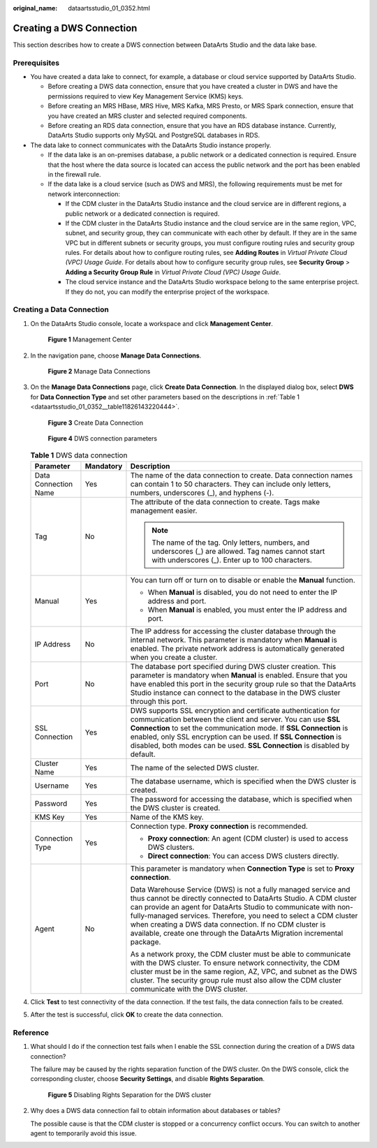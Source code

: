 :original_name: dataartsstudio_01_0352.html

.. _dataartsstudio_01_0352:

Creating a DWS Connection
=========================

This section describes how to create a DWS connection between DataArts Studio and the data lake base.

Prerequisites
-------------

-  You have created a data lake to connect, for example, a database or cloud service supported by DataArts Studio.

   -  Before creating a DWS data connection, ensure that you have created a cluster in DWS and have the permissions required to view Key Management Service (KMS) keys.
   -  Before creating an MRS HBase, MRS Hive, MRS Kafka, MRS Presto, or MRS Spark connection, ensure that you have created an MRS cluster and selected required components.
   -  Before creating an RDS data connection, ensure that you have an RDS database instance. Currently, DataArts Studio supports only MySQL and PostgreSQL databases in RDS.

-  The data lake to connect communicates with the DataArts Studio instance properly.

   -  If the data lake is an on-premises database, a public network or a dedicated connection is required. Ensure that the host where the data source is located can access the public network and the port has been enabled in the firewall rule.
   -  If the data lake is a cloud service (such as DWS and MRS), the following requirements must be met for network interconnection:

      -  If the CDM cluster in the DataArts Studio instance and the cloud service are in different regions, a public network or a dedicated connection is required.
      -  If the CDM cluster in the DataArts Studio instance and the cloud service are in the same region, VPC, subnet, and security group, they can communicate with each other by default. If they are in the same VPC but in different subnets or security groups, you must configure routing rules and security group rules. For details about how to configure routing rules, see **Adding Routes** in *Virtual Private Cloud (VPC) Usage Guide*. For details about how to configure security group rules, see **Security Group** > **Adding a Security Group Rule** in *Virtual Private Cloud (VPC) Usage Guide*.
      -  The cloud service instance and the DataArts Studio workspace belong to the same enterprise project. If they do not, you can modify the enterprise project of the workspace.

Creating a Data Connection
--------------------------

#. On the DataArts Studio console, locate a workspace and click **Management Center**.


   .. figure:: /_static/images/en-us_image_0000001373087833.png
      :alt: **Figure 1** Management Center

      **Figure 1** Management Center

2. In the navigation pane, choose **Manage Data Connections**.


   .. figure:: /_static/images/en-us_image_0000001373168637.png
      :alt: **Figure 2** Manage Data Connections

      **Figure 2** Manage Data Connections

3. On the **Manage Data Connections** page, click **Create Data Connection**. In the displayed dialog box, select **DWS** for **Data Connection Type** and set other parameters based on the descriptions in :ref:`Table 1 <dataartsstudio_01_0352__table11826143220444>`.


   .. figure:: /_static/images/en-us_image_0000001322088112.png
      :alt: **Figure 3** Create Data Connection

      **Figure 3** Create Data Connection


   .. figure:: /_static/images/en-us_image_0000001373288457.png
      :alt: **Figure 4** DWS connection parameters

      **Figure 4** DWS connection parameters

   .. _dataartsstudio_01_0352__table11826143220444:

   .. table:: **Table 1** DWS data connection

      +-----------------------+-----------------------+--------------------------------------------------------------------------------------------------------------------------------------------------------------------------------------------------------------------------------------------------------------------------------------------------------------------------------------------------------------------------------------------------------------+
      | Parameter             | Mandatory             | Description                                                                                                                                                                                                                                                                                                                                                                                                  |
      +=======================+=======================+==============================================================================================================================================================================================================================================================================================================================================================================================================+
      | Data Connection Name  | Yes                   | The name of the data connection to create. Data connection names can contain 1 to 50 characters. They can include only letters, numbers, underscores (_), and hyphens (-).                                                                                                                                                                                                                                   |
      +-----------------------+-----------------------+--------------------------------------------------------------------------------------------------------------------------------------------------------------------------------------------------------------------------------------------------------------------------------------------------------------------------------------------------------------------------------------------------------------+
      | Tag                   | No                    | The attribute of the data connection to create. Tags make management easier.                                                                                                                                                                                                                                                                                                                                 |
      |                       |                       |                                                                                                                                                                                                                                                                                                                                                                                                              |
      |                       |                       | .. note::                                                                                                                                                                                                                                                                                                                                                                                                    |
      |                       |                       |                                                                                                                                                                                                                                                                                                                                                                                                              |
      |                       |                       |    The name of the tag. Only letters, numbers, and underscores (_) are allowed. Tag names cannot start with underscores (_). Enter up to 100 characters.                                                                                                                                                                                                                                                     |
      +-----------------------+-----------------------+--------------------------------------------------------------------------------------------------------------------------------------------------------------------------------------------------------------------------------------------------------------------------------------------------------------------------------------------------------------------------------------------------------------+
      | Manual                | Yes                   | You can turn off or turn on to disable or enable the **Manual** function.                                                                                                                                                                                                                                                                                                                                    |
      |                       |                       |                                                                                                                                                                                                                                                                                                                                                                                                              |
      |                       |                       | -  When **Manual** is disabled, you do not need to enter the IP address and port.                                                                                                                                                                                                                                                                                                                            |
      |                       |                       | -  When **Manual** is enabled, you must enter the IP address and port.                                                                                                                                                                                                                                                                                                                                       |
      +-----------------------+-----------------------+--------------------------------------------------------------------------------------------------------------------------------------------------------------------------------------------------------------------------------------------------------------------------------------------------------------------------------------------------------------------------------------------------------------+
      | IP Address            | No                    | The IP address for accessing the cluster database through the internal network. This parameter is mandatory when **Manual** is enabled. The private network address is automatically generated when you create a cluster.                                                                                                                                                                                    |
      +-----------------------+-----------------------+--------------------------------------------------------------------------------------------------------------------------------------------------------------------------------------------------------------------------------------------------------------------------------------------------------------------------------------------------------------------------------------------------------------+
      | Port                  | No                    | The database port specified during DWS cluster creation. This parameter is mandatory when **Manual** is enabled. Ensure that you have enabled this port in the security group rule so that the DataArts Studio instance can connect to the database in the DWS cluster through this port.                                                                                                                    |
      +-----------------------+-----------------------+--------------------------------------------------------------------------------------------------------------------------------------------------------------------------------------------------------------------------------------------------------------------------------------------------------------------------------------------------------------------------------------------------------------+
      | SSL Connection        | Yes                   | DWS supports SSL encryption and certificate authentication for communication between the client and server. You can use **SSL Connection** to set the communication mode. If **SSL Connection** is enabled, only SSL encryption can be used. If **SSL Connection** is disabled, both modes can be used. **SSL Connection** is disabled by default.                                                           |
      +-----------------------+-----------------------+--------------------------------------------------------------------------------------------------------------------------------------------------------------------------------------------------------------------------------------------------------------------------------------------------------------------------------------------------------------------------------------------------------------+
      | Cluster Name          | Yes                   | The name of the selected DWS cluster.                                                                                                                                                                                                                                                                                                                                                                        |
      +-----------------------+-----------------------+--------------------------------------------------------------------------------------------------------------------------------------------------------------------------------------------------------------------------------------------------------------------------------------------------------------------------------------------------------------------------------------------------------------+
      | Username              | Yes                   | The database username, which is specified when the DWS cluster is created.                                                                                                                                                                                                                                                                                                                                   |
      +-----------------------+-----------------------+--------------------------------------------------------------------------------------------------------------------------------------------------------------------------------------------------------------------------------------------------------------------------------------------------------------------------------------------------------------------------------------------------------------+
      | Password              | Yes                   | The password for accessing the database, which is specified when the DWS cluster is created.                                                                                                                                                                                                                                                                                                                 |
      +-----------------------+-----------------------+--------------------------------------------------------------------------------------------------------------------------------------------------------------------------------------------------------------------------------------------------------------------------------------------------------------------------------------------------------------------------------------------------------------+
      | KMS Key               | Yes                   | Name of the KMS key.                                                                                                                                                                                                                                                                                                                                                                                         |
      +-----------------------+-----------------------+--------------------------------------------------------------------------------------------------------------------------------------------------------------------------------------------------------------------------------------------------------------------------------------------------------------------------------------------------------------------------------------------------------------+
      | Connection Type       | Yes                   | Connection type. **Proxy connection** is recommended.                                                                                                                                                                                                                                                                                                                                                        |
      |                       |                       |                                                                                                                                                                                                                                                                                                                                                                                                              |
      |                       |                       | -  **Proxy connection**: An agent (CDM cluster) is used to access DWS clusters.                                                                                                                                                                                                                                                                                                                              |
      |                       |                       | -  **Direct connection**: You can access DWS clusters directly.                                                                                                                                                                                                                                                                                                                                              |
      +-----------------------+-----------------------+--------------------------------------------------------------------------------------------------------------------------------------------------------------------------------------------------------------------------------------------------------------------------------------------------------------------------------------------------------------------------------------------------------------+
      | Agent                 | No                    | This parameter is mandatory when **Connection Type** is set to **Proxy connection**.                                                                                                                                                                                                                                                                                                                         |
      |                       |                       |                                                                                                                                                                                                                                                                                                                                                                                                              |
      |                       |                       | Data Warehouse Service (DWS) is not a fully managed service and thus cannot be directly connected to DataArts Studio. A CDM cluster can provide an agent for DataArts Studio to communicate with non-fully-managed services. Therefore, you need to select a CDM cluster when creating a DWS data connection. If no CDM cluster is available, create one through the DataArts Migration incremental package. |
      |                       |                       |                                                                                                                                                                                                                                                                                                                                                                                                              |
      |                       |                       | As a network proxy, the CDM cluster must be able to communicate with the DWS cluster. To ensure network connectivity, the CDM cluster must be in the same region, AZ, VPC, and subnet as the DWS cluster. The security group rule must also allow the CDM cluster communicate with the DWS cluster.                                                                                                          |
      +-----------------------+-----------------------+--------------------------------------------------------------------------------------------------------------------------------------------------------------------------------------------------------------------------------------------------------------------------------------------------------------------------------------------------------------------------------------------------------------+

4. Click **Test** to test connectivity of the data connection. If the test fails, the data connection fails to be created.

5. After the test is successful, click **OK** to create the data connection.

Reference
---------

#. What should I do if the connection test fails when I enable the SSL connection during the creation of a DWS data connection?

   The failure may be caused by the rights separation function of the DWS cluster. On the DWS console, click the corresponding cluster, choose **Security Settings**, and disable **Rights Separation**.


   .. figure:: /_static/images/en-us_image_0000001373408141.png
      :alt: **Figure 5** Disabling Rights Separation for the DWS cluster

      **Figure 5** Disabling Rights Separation for the DWS cluster

#. Why does a DWS data connection fail to obtain information about databases or tables?

   The possible cause is that the CDM cluster is stopped or a concurrency conflict occurs. You can switch to another agent to temporarily avoid this issue.
